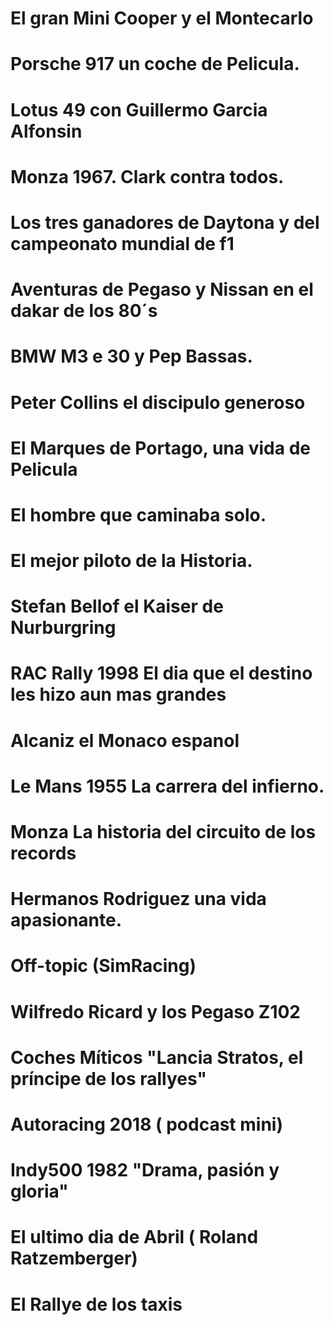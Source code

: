 * El gran Mini Cooper y el Montecarlo
:PROPERTIES:
:TITLE: El gran Mini Cooper y el Montecarlo
:EXPORT_FILE_NAME: el-gran-mini-cooper-y-el-montecarlo
:DESCRIPTION: El gran Mini Cooper y el Montecarlo
:EXPORT_DATE: 2019-05-01 02:30
:CATEGORY: unix
:TAG: bash,unix,terminal,sed
:IMAGE: https://archive.org/download/logoitunes_201707/logoitunes.jpg
:URL_AUDIO: https://archive.org/download/PodcastFinal1/podcast%20final%201.mp3
:EXPLICIT: No
:END:
 
* Porsche 917 un coche de Pelicula. 
:PROPERTIES:
:TITLE: Porsche 917 un coche de Pelicula. 
:EXPORT_FILE_NAME: porsche-917-un-coche-de-pelicula--
:DESCRIPTION: Porsche 917 un coche de Pelicula. 
:EXPORT_DATE: 2019-04-05 23:50
:CATEGORY: unix
:TAG: bash,unix,terminal,sed
:IMAGE: https://archive.org/download/logoitunes_201707/logoitunes.jpg
:URL_AUDIO: https://archive.org/download/ElMini_201904/%20el%20mini.mp3
:EXPLICIT: No
:END:
 
* Lotus 49  con Guillermo Garcia Alfonsin
:PROPERTIES:
:TITLE: Lotus 49  con Guillermo Garcia Alfonsin
:EXPORT_FILE_NAME: lotus-49--con-guillermo-garcia-alfonsin
:DESCRIPTION: Lotus 49  con Guillermo Garcia Alfonsin
:EXPORT_DATE: 2019-03-24 12:41
:CATEGORY: unix
:TAG: bash,unix,terminal,sed
:IMAGE: https://archive.org/download/logoitunes_201707/logoitunes.jpg
:URL_AUDIO: https://archive.org/download/917FinalOk/917%20final%20ok.mp3
:EXPLICIT: No
:END:
 
* Monza 1967. Clark contra todos. 
:PROPERTIES:
:TITLE: Monza 1967. Clark contra todos. 
:EXPORT_FILE_NAME: monza-1967--clark-contra-todos--
:DESCRIPTION: Monza 1967. Clark contra todos. 
:EXPORT_DATE: 2019-03-05 18:42
:CATEGORY: unix
:TAG: bash,unix,terminal,sed
:IMAGE: https://archive.org/download/logoitunes_201707/logoitunes.jpg
:URL_AUDIO: https://archive.org/download/Lotus49Final/lotus%2049%20final.mp3
:EXPLICIT: No
:END:
 
* Los tres ganadores de Daytona y del campeonato mundial de f1
:PROPERTIES:
:TITLE: Los tres ganadores de Daytona y del campeonato mundial de f1
:EXPORT_FILE_NAME: los-tres-ganadores-de-daytona-y-del-campeonato-mundial-de-f1
:DESCRIPTION: Los tres ganadores de Daytona y del campeonato mundial de f1
:EXPORT_DATE: 2019-02-14 11:09
:CATEGORY: unix
:TAG: bash,unix,terminal,sed
:IMAGE: https://archive.org/download/logoitunes_201707/logoitunes.jpg
:URL_AUDIO: https://archive.org/download/GPitalia1967/GPitalia1967.mp3
:EXPLICIT: No
:END:
 
* Aventuras de Pegaso y Nissan en el dakar de los 80´s
:PROPERTIES:
:TITLE: Aventuras de Pegaso y Nissan en el dakar de los 80´s
:EXPORT_FILE_NAME: aventuras-de-pegaso-y-nissan-en-el-dakar-de-los-80´s
:DESCRIPTION: Aventuras de Pegaso y Nissan en el dakar de los 80´s
:EXPORT_DATE: 2019-01-29 11:11
:CATEGORY: unix
:TAG: bash,unix,terminal,sed
:IMAGE: https://archive.org/download/logoitunes_201707/logoitunes.jpg
:URL_AUDIO: https://archive.org/download/Daytona1/daytona%201.mp3
:EXPLICIT: No
:END:
 
* BMW M3 e 30 y Pep Bassas. 
:PROPERTIES:
:TITLE: BMW M3 e 30 y Pep Bassas. 
:EXPORT_FILE_NAME: bmw-m3-e-30-y-pep-bassas--
:DESCRIPTION: BMW M3 e 30 y Pep Bassas. 
:EXPORT_DATE: 2019-01-17 20:09
:CATEGORY: unix
:TAG: bash,unix,terminal,sed
:IMAGE: https://archive.org/download/logoitunes_201707/logoitunes.jpg
:URL_AUDIO: https://archive.org/download/PegasoNissanParisDakarFinal/pegaso%20nissan%20paris%20dakar%20final.mp3
:EXPLICIT: No
:END:
 
* Peter Collins el discipulo generoso
:PROPERTIES:
:TITLE: Peter Collins el discipulo generoso
:EXPORT_FILE_NAME: peter-collins-el-discipulo-generoso
:DESCRIPTION: Peter Collins el discipulo generoso
:EXPORT_DATE: 2019-01-03 19:07
:CATEGORY: unix
:TAG: bash,unix,terminal,sed
:IMAGE: https://archive.org/download/logoitunes_201707/logoitunes.jpg
:URL_AUDIO: https://archive.org/download/BmwE30FinalOk/bmw%20e30%20final%20ok%20.mp3
:EXPLICIT: No
:END:
 
* El Marques de Portago, una vida de Pelicula
:PROPERTIES:
:TITLE: El Marques de Portago, una vida de Pelicula
:EXPORT_FILE_NAME: el-marques-de-portago--una-vida-de-pelicula
:DESCRIPTION: El Marques de Portago, una vida de Pelicula
:EXPORT_DATE: 2018-12-18 20:54
:CATEGORY: unix
:TAG: bash,unix,terminal,sed
:IMAGE: https://archive.org/download/logoitunes_201707/logoitunes.jpg
:URL_AUDIO: https://ia801506.us.archive.org/16/items/PeterCollins/Peter%20Collins.mp3
:EXPLICIT: No
:END:
 
* El hombre que caminaba solo. 
:PROPERTIES:
:TITLE: El hombre que caminaba solo. 
:EXPORT_FILE_NAME: el-hombre-que-caminaba-solo--
:DESCRIPTION: El hombre que caminaba solo. 
:EXPORT_DATE: 2018-12-01 06:56
:CATEGORY: unix
:TAG: bash,unix,terminal,sed
:IMAGE: https://archive.org/download/logoitunes_201707/logoitunes.jpg
:URL_AUDIO: https://archive.org/download/MarquesPortagoFinal/marques%20portago%20final.mp3
:EXPLICIT: No
:END:
 
* El mejor piloto de la Historia.
:PROPERTIES:
:TITLE: El mejor piloto de la Historia.
:EXPORT_FILE_NAME: el-mejor-piloto-de-la-historia-
:DESCRIPTION: El mejor piloto de la Historia.
:EXPORT_DATE: 2018-11-16 10:12
:CATEGORY: unix
:TAG: bash,unix,terminal,sed
:IMAGE: https://archive.org/download/logoitunes_201707/logoitunes.jpg
:URL_AUDIO: https://archive.org/download/LemansJacky/lemans%20jacky.mp3
:EXPLICIT: No
:END:
 
* Stefan Bellof el Kaiser de Nurburgring
:PROPERTIES:
:TITLE: Stefan Bellof el Kaiser de Nurburgring
:EXPORT_FILE_NAME: stefan-bellof-el-kaiser-de-nurburgring
:DESCRIPTION: Stefan Bellof el Kaiser de Nurburgring
:EXPORT_DATE: 2018-10-29 23:27
:CATEGORY: unix
:TAG: bash,unix,terminal,sed
:IMAGE: https://archive.org/download/logoitunes_201707/logoitunes.jpg
:URL_AUDIO: https://archive.org/download/ElMejorPilotoDeLaHistoria/El%20mejor%20piloto%20de%20la%20historia.mp3
:EXPLICIT: No
:END:
 
* RAC Rally 1998 El dia que el destino les hizo aun mas grandes
:PROPERTIES:
:TITLE: RAC Rally 1998 El dia que el destino les hizo aun mas grandes
:EXPORT_FILE_NAME: rac-rally-1998-el-dia-que-el-destino-les-hizo-aun-mas-grandes
:DESCRIPTION: RAC Rally 1998 El dia que el destino les hizo aun mas grandes
:EXPORT_DATE: 2018-10-26 09:38
:CATEGORY: unix
:TAG: bash,unix,terminal,sed
:IMAGE: https://archive.org/download/logoitunes_201707/logoitunes.jpg
:URL_AUDIO: https://archive.org/download/BellofFinalSiOSi/Bellof%20final%20si%20o%20si.mp3
:EXPLICIT: No
:END:
 
* Alcaniz el Monaco espanol 
:PROPERTIES:
:TITLE: Alcaniz el Monaco espanol 
:EXPORT_FILE_NAME: alcaniz-el-monaco-espanol-
:DESCRIPTION: Alcaniz el Monaco espanol 
:EXPORT_DATE: 2018-10-09 20:20
:CATEGORY: unix
:TAG: bash,unix,terminal,sed
:IMAGE: https://archive.org/download/logoitunes_201707/logoitunes.jpg
:URL_AUDIO: https://archive.org/download/historacingRac1998/historacingRac1998.mp3
:EXPLICIT: No
:END:
 
* Le Mans 1955 La carrera del infierno. 
:PROPERTIES:
:TITLE: Le Mans 1955 La carrera del infierno. 
:EXPORT_FILE_NAME: le-mans-1955-la-carrera-del-infierno--
:DESCRIPTION: Le Mans 1955 La carrera del infierno. 
:EXPORT_DATE: 2018-10-05 21:03
:CATEGORY: unix
:TAG: bash,unix,terminal,sed
:IMAGE: https://archive.org/download/logoitunes_201707/logoitunes.jpg
:URL_AUDIO: https://ia601506.us.archive.org/16/items/podcastfinal_201809/podcastfinal.mp3
:EXPLICIT: No
:END:
 
* Monza La historia del circuito de los records
:PROPERTIES:
:TITLE: Monza La historia del circuito de los records
:EXPORT_FILE_NAME: monza-la-historia-del-circuito-de-los-records
:DESCRIPTION: Monza La historia del circuito de los records
:EXPORT_DATE: 2018-10-05 21:06
:CATEGORY: unix
:TAG: bash,unix,terminal,sed
:IMAGE: https://archive.org/download/logoitunes_201707/logoitunes.jpg
:URL_AUDIO: https://archive.org/download/Lemans55final/Lemans55final.mp3
:EXPLICIT: No
:END:
 
* Hermanos Rodriguez  una vida apasionante. 
:PROPERTIES:
:TITLE: Hermanos Rodriguez  una vida apasionante. 
:EXPORT_FILE_NAME: hermanos-rodriguez--una-vida-apasionante--
:DESCRIPTION: Hermanos Rodriguez  una vida apasionante. 
:EXPORT_DATE: 2018-08-30 10:24
:CATEGORY: unix
:TAG: bash,unix,terminal,sed
:IMAGE: https://archive.org/download/logoitunes_201707/logoitunes.jpg
:URL_AUDIO: https://archive.org/download/MonzaFinal_201808/monza%20final%20.mp3
:EXPLICIT: No
:END:
 
* Off-topic (SimRacing) 
:PROPERTIES:
:TITLE: Off-topic (SimRacing) 
:EXPORT_FILE_NAME: off-topic-(simracing)-
:DESCRIPTION: Off-topic (SimRacing) 
:EXPORT_DATE: 2018-08-28 20:59
:CATEGORY: unix
:TAG: bash,unix,terminal,sed
:IMAGE: https://archive.org/download/logoitunes_201707/logoitunes.jpg
:URL_AUDIO: https://archive.org/download/HermanosRodriguezFinal/hermanos%20rodriguez%20final.mp3
:EXPLICIT: No
:END:
 
* Wilfredo Ricard y los Pegaso Z102
:PROPERTIES:
:TITLE: Wilfredo Ricard y los Pegaso Z102
:EXPORT_FILE_NAME: wilfredo-ricard-y-los-pegaso-z102
:DESCRIPTION: Wilfredo Ricard y los Pegaso Z102
:EXPORT_DATE: 2018-08-10 00:29
:CATEGORY: unix
:TAG: bash,unix,terminal,sed
:IMAGE: https://archive.org/download/logoitunes_201707/logoitunes.jpg
:URL_AUDIO: https://archive.org/download/offtopic_201808/offtopic.mp3
:EXPLICIT: No
:END:
 
* Coches Míticos "Lancia Stratos, el príncipe de los rallyes"
:PROPERTIES:
:TITLE: Coches Míticos "Lancia Stratos, el príncipe de los rallyes"
:EXPORT_FILE_NAME: coches-miticos-"lancia-stratos--el-principe-de-los-rallyes"
:DESCRIPTION: Coches Míticos "Lancia Stratos, el príncipe de los rallyes"
:EXPORT_DATE: 2018-07-29 09:00
:CATEGORY: unix
:TAG: bash,unix,terminal,sed
:IMAGE: https://archive.org/download/logoitunes_201707/logoitunes.jpg
:URL_AUDIO: https://archive.org/download/WilfredoRicard/wilfredo%20ricard.mp3
:EXPLICIT: No
:END:
 
* Autoracing 2018 ( podcast mini) 
:PROPERTIES:
:TITLE: Autoracing 2018 ( podcast mini) 
:EXPORT_FILE_NAME: autoracing-2018-(-podcast-mini)-
:DESCRIPTION: Autoracing 2018 ( podcast mini) 
:EXPORT_DATE: 2018-07-07 00:31
:CATEGORY: unix
:TAG: bash,unix,terminal,sed
:IMAGE: https://archive.org/download/logoitunes_201707/logoitunes.jpg
:URL_AUDIO: https://archive.org/download/PodcastStratosFinal/Podcast%20Stratos%20final.mp3
:EXPLICIT: No
:END:
 
* Indy500 1982 "Drama, pasión y gloria"
:PROPERTIES:
:TITLE: Indy500 1982 "Drama, pasión y gloria"
:EXPORT_FILE_NAME: indy500-1982-"drama--pasion-y-gloria"
:DESCRIPTION: Indy500 1982 "Drama, pasión y gloria"
:EXPORT_DATE: 2018-06-23 12:42
:CATEGORY: unix
:TAG: bash,unix,terminal,sed
:IMAGE: https://archive.org/download/logoitunes_201707/logoitunes.jpg
:URL_AUDIO: https://archive.org/download/ultrafoto_gmail/Autoracing%202018.mp3
:EXPLICIT: No
:END:
 
* El ultimo dia de Abril ( Roland Ratzemberger) 
:PROPERTIES:
:TITLE: El ultimo dia de Abril ( Roland Ratzemberger) 
:EXPORT_FILE_NAME: el-ultimo-dia-de-abril-(-roland-ratzemberger)-
:DESCRIPTION: El ultimo dia de Abril ( Roland Ratzemberger) 
:EXPORT_DATE: 2018-05-24 09:47
:CATEGORY: unix
:TAG: bash,unix,terminal,sed
:IMAGE: https://archive.org/download/logoitunes_201707/logoitunes.jpg
:URL_AUDIO: https://archive.org/download/Indy1982/Indy%201982.mp3
:EXPLICIT: No
:END:
 
* El Rallye de los taxis
:PROPERTIES:
:TITLE: El Rallye de los taxis
:EXPORT_FILE_NAME: el-rallye-de-los-taxis
:DESCRIPTION: El Rallye de los taxis
:EXPORT_DATE: 2018-05-09 09:19
:CATEGORY: unix
:TAG: bash,unix,terminal,sed
:IMAGE: https://archive.org/download/logoitunes_201707/logoitunes.jpg
:URL_AUDIO: https://archive.org/download/PodcastRolandFinal/podcast%20roland%20final.mp3
:EXPLICIT: No
:END:
 
